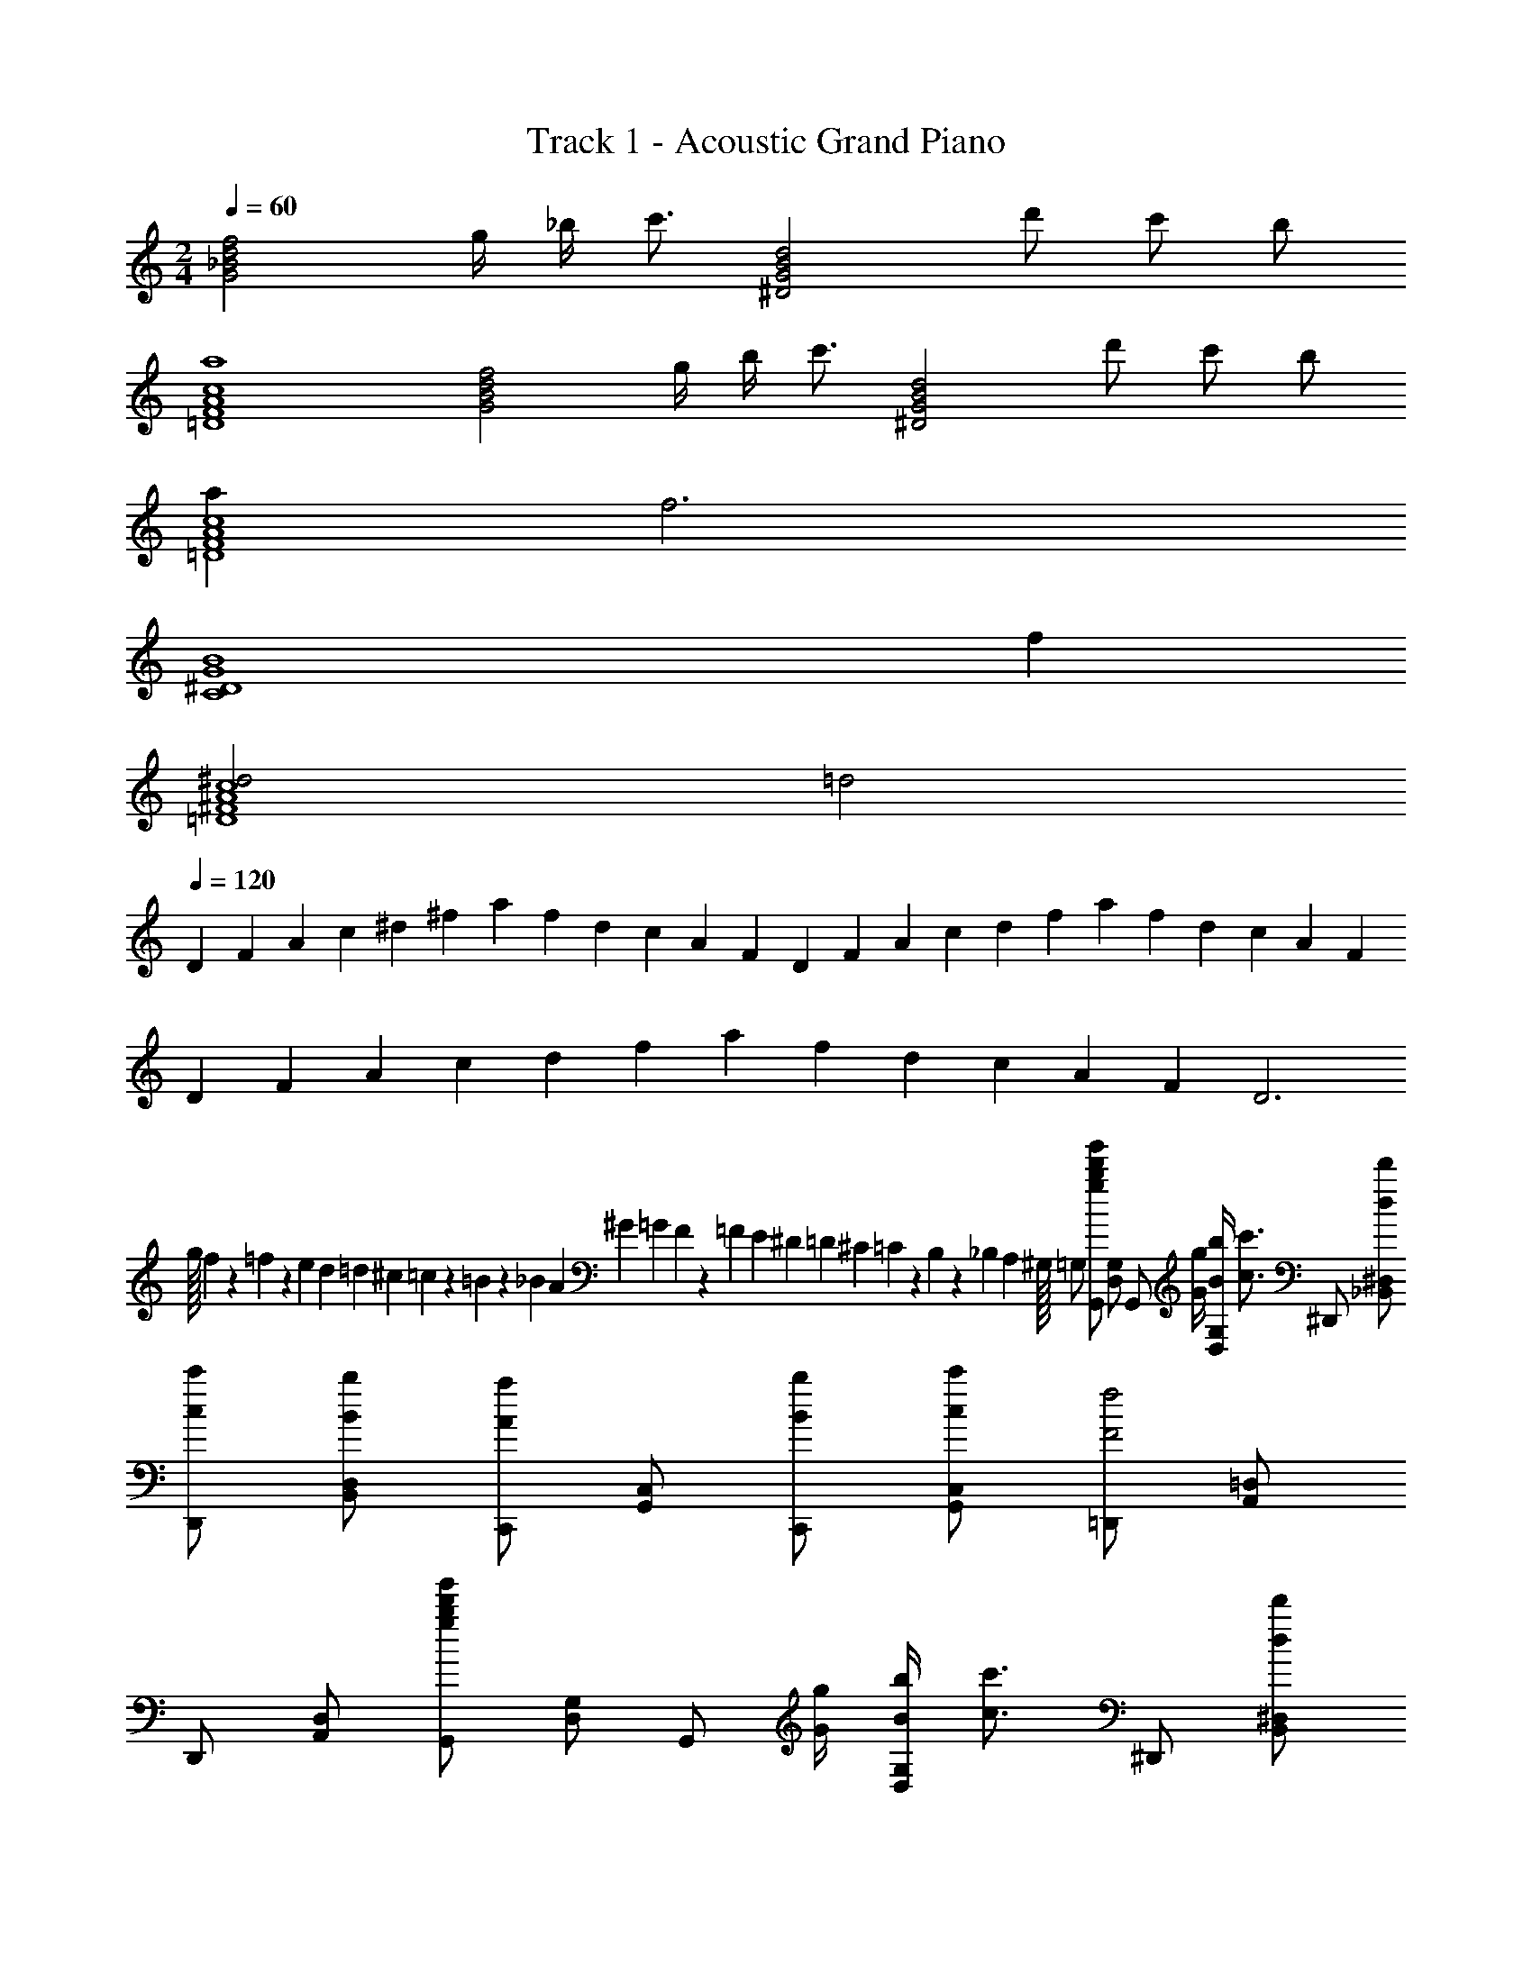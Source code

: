 X: 1
T: Track 1 - Acoustic Grand Piano
Z: ABC Generated by Starbound Composer v0.8.6
L: 1/4
M: 2/4
Q: 1/4=60
K: C
[z5/4G2_B2d2f2] g/4 _b/4 [z/4c'3/4] [z/^D2G2B2d2] d'/ c'/ b/ 
[a4=D4F4A4c4] 
[z5/4G2B2d2f2] g/4 b/4 [z/4c'3/4] [z/^D2G2B2d2] d'/ c'/ b/ 
[a=D4F4A4c4] f3 
[z3C4^D4G4B4] f 
[^d2=D4^F4A4c4] =d2 
Q: 1/4=120
D/6 F/6 A/6 c/6 ^d/6 ^f/6 a/6 f/6 d/6 c/6 A/6 F/6 D/6 F/6 A/6 c/6 d/6 f/6 a/6 f/6 d/6 c/6 A/6 F/6 
D/6 F/6 A/6 c/6 d/6 f/6 a/6 f/6 d/6 c/6 A/6 F/6 D3 
g/32 f/224 z/168 =f/72 z/144 e/48 d/60 =d/40 ^c/56 =c3/224 z/96 =B/84 z/112 _B/48 A/72 ^G/36 =G/36 F/126 z/168 =F/48 E/48 ^D/60 =D/40 ^C/56 =C3/224 z/96 B,/84 z/112 _B,/48 A,/96 ^G,/32 =G,/ [G,,/gbd'g'] [D,/G,/] [z/4G,,/] [G/4g/4] [B/4b/4D,/G,/] [z/4c3/4c'3/4] ^D,,/ [d/d'/_B,,/^D,/] 
[c/c'/D,,/] [B/b/B,,/D,/] [C,,/Aa] [G,,/C,/] [B/b/C,,/] [c/c'/G,,/C,/] [=D,,/F2f2] [A,,/=D,/] 
D,,/ [A,,/D,/] [G,,/gbd'g'] [D,/G,/] [z/4G,,/] [G/4g/4] [B/4b/4D,/G,/] [z/4c3/4c'3/4] ^D,,/ [d/d'/B,,/^D,/] 
[c/c'/D,,/] [B/b/B,,/D,/] [=D,,/Aa] [A,,/=D,/] [B/b/D,,/] [c/c'/A,,/D,/] [G,,/B2b2] [D,/G,/] 
G,,/ [D,/G,/] [G,,/gbd'g'] [D,/G,/] [z/4G,,/] [G/4g/4] [B/4b/4D,/G,/] [z/4c3/4c'3/4] ^D,,/ [d/d'/B,,/^D,/] 
[c/c'/D,,/] [B/b/B,,/D,/] [C,,/Aa] [G,,/C,/] [B/b/C,,/] [c/c'/G,,/C,/] [=D,,/F2f2] [A,,/=D,/] 
D,,/ [A,,/D,/] [G,,/gbd'g'] [D,/G,/] [z/4G,,/] [G/4g/4] [B/4b/4D,/G,/] [z/4c3/4c'3/4] ^D,,/ [d/d'/B,,/^D,/] 
[c/c'/D,,/] [B/b/B,,/D,/] [=D,,/Aa] [A,,/=D,/] [B/b/D,,/] [c/c'/A,,/D,/] [G,,/B2b2] [D,/G,/] 
G,,/ [D,/G,/] ^D,,/ [f/^D,/] [f/4D,,/] [z/4f/] [z/4D,/] [z/4f3/4] D,,/ [^d/D,/] 
[=d/D,,/] [^d/D,/] [f/=D,,/] [a/=D,/] [a/8D,,/] b/8 a/8 b/8 [a/D,/] [F,,/f2] F,/ 
F,,/ F,/ ^D,,/ [f/^D,/] [f/4D,,/] [z/4f/] [z/4D,/] [z/4f3/4] D,,/ [d/D,/] 
[=d/D,,/] [^d/D,/] [f/=D,,/] [c/=D,/] [A/D,,/] [c/D,/] [B,/G,,G,B2] A,/ 
[G,/F,,F,] F,/ ^D,,/ [f/^D,/] [f/4D,,/] [z/4f/] [z/4D,/] [z/4f3/4] D,,/ [d/D,/] 
[=d/D,,/] [^d/D,/] [f/=D,,/] [a/=D,/] [a/8D,,/] b/8 a/8 b/8 [a/D,/] [F,,/f2] F,/ 
F,,/ F,/ ^D,,/ [f/^D,/] [f/4D,,/] [z/4f/] [z/4D,/] [z/4f3/4] D,,/ [d/D,/] 
[=d/D,,/] [^d/D,/] [f/=D,,/] [c/=D,/] [A/D,,/] [c/D,/] [B,BG,,G,] 
[CAcF,,F,] C,,/ [B/=d/C,/] [B/4d/4C,,/] [z/4B/d/] [z/4C,/] [z/4B3/4d3/4] C,,/ [A/c/C,/] 
[G/B/C,,/] [^D/G/C,/] D,,/ [B/d/D,/] [B/4d/4D,,/] [z/4B/d/] [z/4D,/] [z/4B3/4d3/4] D,,/ [A/c/D,/] 
[B/d/D,,/] [c/f/D,/] [^D,,/d2g2] ^D,/ D,,/ D,/ [zD,,2] 
[B/d/] [G/B/] [=D,,2=D,2A4c4] [D,,,2D,,2] 
[D,,D,] [F,,F,] [G,,/gbd'g'] [D,/G,/] [z/4G,,/] [G/4g/4] [B/4b/4D,/G,/] [z/4c3/4c'3/4] 
^D,,/ [d/d'/B,,/^D,/] [c/c'/D,,/] [B/b/B,,/D,/] [C,,/Aa] [G,,/C,/] [B/b/C,,/] [c/c'/G,,/C,/] 
[=D,,/F2f2] [A,,/=D,/] D,,/ [A,,/D,/] [G,,/gbd'g'] [D,/G,/] [z/4G,,/] [G/4g/4] [B/4b/4D,/G,/] [z/4c3/4c'3/4] 
^D,,/ [d/d'/B,,/^D,/] [c/c'/D,,/] [B/b/B,,/D,/] [=D,,/Aa] [A,,/=D,/] [B/b/D,,/] [c/c'/A,,/D,/] 
[G,,/B2b2] [D,/G,/] G,,/ [D,/G,/] [G,,/gbd'g'] [D,/G,/] [z/4G,,/] [G/4g/4] [B/4b/4D,/G,/] [z/4c3/4c'3/4] 
^D,,/ [d/d'/B,,/^D,/] [c/c'/D,,/] [B/b/B,,/D,/] [C,,/Aa] [G,,/C,/] [B/b/C,,/] [c/c'/G,,/C,/] 
[=D,,/F2f2] [A,,/=D,/] D,,/ [A,,/D,/] [G,,/gbd'g'] [D,/G,/] [z/4G,,/] [G/4g/4] [B/4b/4D,/G,/] [z/4c3/4c'3/4] 
^D,,/ [d/d'/B,,/^D,/] [c/c'/D,,/] [B/b/B,,/D,/] [=D,,/Aa] [A,,/=D,/] [B/b/D,,/] [c/c'/A,,/D,/] 
[G,,/B2b2] [D,/G,/] G,,/ [D,/G,/] ^D,,/ [f/^D,/] [f/4D,,/] [z/4f/] [z/4D,/] [z/4f3/4] 
D,,/ [^d/D,/] [=d/D,,/] [^d/D,/] [f/=D,,/] [a/=D,/] [a/8D,,/] b/8 a/8 b/8 [a/D,/] 
[F,,/f2] F,/ F,,/ F,/ ^D,,/ [f/^D,/] [f/4D,,/] [z/4f/] [z/4D,/] [z/4f3/4] 
D,,/ [d/D,/] [=d/D,,/] [^d/D,/] [f/=D,,/] [c/=D,/] [A/D,,/] [c/D,/] 
[B,/G,,G,B2] A,/ [G,/F,,F,] F,/ ^D,,/ [f/^D,/] [f/4D,,/] [z/4f/] [z/4D,/] [z/4f3/4] 
D,,/ [d/D,/] [=d/D,,/] [^d/D,/] [f/=D,,/] [a/=D,/] [a/8D,,/] b/8 a/8 b/8 [a/D,/] 
[F,,/f2] F,/ F,,/ F,/ ^D,,/ [f/^D,/] [f/4D,,/] [z/4f/] [z/4D,/] [z/4f3/4] 
D,,/ [d/D,/] [=d/D,,/] [^d/D,/] [f/=D,,/] [c/=D,/] [A/D,,/] [c/D,/] 
[B,BG,,G,] [CAcF,,F,] C,,/ [B/=d/C,/] [B/4d/4C,,/] [z/4B/d/] [z/4C,/] [z/4B3/4d3/4] 
C,,/ [A/c/C,/] [G/B/C,,/] [D/G/C,/] D,,/ [B/d/D,/] [B/4d/4D,,/] [z/4B/d/] [z/4D,/] [z/4B3/4d3/4] 
D,,/ [A/c/D,/] [B/d/D,,/] [c/f/D,/] [^D,,/d2g2] ^D,/ D,,/ D,/ 
[zD,,2] [B/d/] [G/B/] [=D,,2=D,2A4c4] 
[D,,,2D,,2] 
Q: 1/4=60
[z5/4G,,,4G,,4] G,/4 B,/4 C9/4 
[z5/4^D,,,4^D,,4] G,/4 B,/4 C3/4 =D/ C/ B,/ 
[z5/4G,,,4G,,4] G,/4 B,/4 C9/4 
[z5/4D,,,4D,,4] G,/4 B,/4 C3/4 D/ C/ B,/ 
[z/G,,,4G,,4] F/ F/4 F/ F3/4 ^D/ =D/ B,/ 
[z/D,,,4D,,4] B,/ B,/4 B,/ B,3/4 A,/ F,/ D,/ 
[G,G,,,4G,,4] A A/16 B/16 A3/8 F/ D/ ^D/ 
[zD,,,4D,,4] =D D/16 ^D/16 =D3/8 B,/ G,/ C/ 
[G,G,,,4G,,4] z/4 G,/4 B,/4 C9/4 
[z5/4=D,,,4=D,,4] D,/4 ^F,/4 A,9/4 
Q: 1/4=120
D,,,2/9 D,,2/9 C,2/9 ^D,2/9 z/252 F,55/252 A,2/9 F,2/9 z/144 D,7/32 C,7/32 D,,,2/9 D,,2/9 C,2/9 D,2/9 z/252 F,55/252 A,2/9 F,2/9 z/144 D,7/32 C,7/32 
D,,,2/9 D,,2/9 C,2/9 D,2/9 z/252 F,55/252 A,2/9 F,2/9 z/144 D,7/32 C,7/32 D,,,3 
g/32 ^f/224 z/168 =f/72 z/144 e/48 ^d/60 =d/40 ^c/56 =c3/224 z/96 =B/84 z/112 _B/48 A/72 ^G/36 =G/36 ^F/126 z/168 =F/48 E/48 ^D/60 =D/40 ^C/56 =C3/224 z/96 =B,/84 z/112 _B,/48 A,/96 ^G,/32 =G,/ [G,,/gbd'g'] [=D,/G,/] [z/4G,,/] [G/4g/4] [B/4b/4D,/G,/] [z/4c3/4c'3/4] ^D,,/ [d/d'/B,,/^D,/] 
[c/c'/D,,/] [B/b/B,,/D,/] [C,,/Aa] [G,,/C,/] [B/b/C,,/] [c/c'/G,,/C,/] [=D,,/F2f2] [A,,/=D,/] 
D,,/ [A,,/D,/] [G,,/gbd'g'] [D,/G,/] [z/4G,,/] [G/4g/4] [B/4b/4D,/G,/] [z/4c3/4c'3/4] ^D,,/ [d/d'/B,,/^D,/] 
[c/c'/D,,/] [B/b/B,,/D,/] [=D,,/Aa] [A,,/=D,/] [B/b/D,,/] [c/c'/A,,/D,/] [G,,/B2b2] [D,/G,/] 
G,,/ [D,/G,/] [G,,/gbd'g'] [D,/G,/] [z/4G,,/] [G/4g/4] [B/4b/4D,/G,/] [z/4c3/4c'3/4] ^D,,/ [d/d'/B,,/^D,/] 
[c/c'/D,,/] [B/b/B,,/D,/] [C,,/Aa] [G,,/C,/] [B/b/C,,/] [c/c'/G,,/C,/] [=D,,/F2f2] [A,,/=D,/] 
D,,/ [A,,/D,/] [G,,/gbd'g'] [D,/G,/] [z/4G,,/] [G/4g/4] [B/4b/4D,/G,/] [z/4c3/4c'3/4] ^D,,/ [d/d'/B,,/^D,/] 
[c/c'/D,,/] [B/b/B,,/D,/] [=D,,/Aa] [A,,/=D,/] [B/b/D,,/] [c/c'/A,,/D,/] [G,,/B2b2] [D,/G,/] 
G,,/ [D,/G,/] 
Q: 1/4=60
[gbd'g'G,,4D,4G,4] z/4 [G/4g/4] [B/4b/4] [c3/4c'3/4] [d/d'/] 
[c/c'/] [B/b/] [^f/18C,,2C,2] z/144 ^f'/16 f3/56 z/112 f'/16 f/16 f'/16 f3/56 z/112 f'/16 f/18 f'/18 z/72 f3/56 f'/14 f/20 f'2/35 z/56 f3/56 f'/14 f/20 f'11/180 f17/252 f'11/252 z/36 f/20 f'2/35 f5/84 z/84 f'9/224 z/32 f/24 z/120 f'2/35 z/252 f/18 z/84 f'11/252 f5/72 z/120 f'2/35 f5/84 f'5/96 z/32 [G,,D,G,g2b2d'2g'2] 
[G,,,G,,] 
